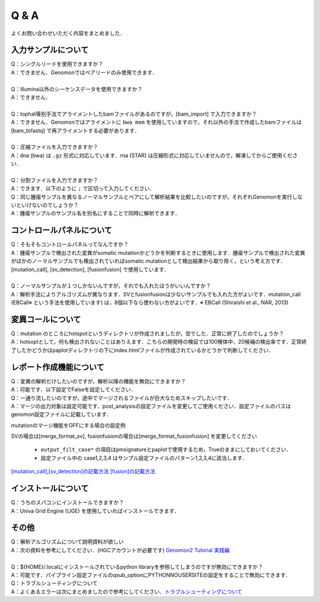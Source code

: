 Q & A
==================

よくお問い合わせいただく内容をまとめました．

入力サンプルについて
-----------------------

| Q：シングルリードを使用できますか？
| A：できません．Genomonではペアリードのみ使用できます．
|
| Q：Illumina以外のシーケンスデータを使用できますか？
| A：できません．
|
| Q：tophat等別手法でアライメントしたbamファイルがあるのですが，[bam_import] で入力できますか？
| A：できません．Genomonではアライメントに ``bwa mem`` を使用していますので，それ以外の手法で作成したbamファイルは [bam_tofastq] で再アライメントする必要があります．
|
| Q：圧縮ファイルを入力できますか？
| A：dna (bwa) は ``.gz`` 形式に対応しています．rna (STAR) は圧縮形式に対応していませんので，解凍してからご使用ください．
|
| Q：分割ファイルを入力できますか？
| A：できます．以下のように ``;`` で区切って入力してください．

.. code-block:: bash
  :caption: 分割されたサンプルを入力する場合の記述例
  
  [fastq]
  tumor,/path/to/tumor_R1_1.fastq;/path/to/tumor_R1_2.fastq,/path/to/tumor_R2_1.fastq;/path/to/tumor_R2_2.fastq

| Q：同じ腫瘍サンプルを異なるノーマルサンプルとペアにして解析結果を比較したいのですが，それぞれGenomonを実行しないといけないのでしょうか？
| A：腫瘍サンプルのサンプル名を別名にすることで同時に解析できます．

.. code-block:: bash
  :caption: tumorAをnormal1, normal2 とそれぞれペアにする場合の記述例
  
  [bam_import]
  tumorA1,/path/to/tumorA
  tumorA2,/path/to/tumorA
  normal1,/path/to/normal1
  normal2,/path/to/normal2
  
  [mutation_call]
  tumorA1,normal1,List1
  tumorA2,normal2,List1

コントロールパネルについて
------------------------------

| Q：そもそもコントロールパネルってなんですか？
| A：腫瘍サンプルで検出された変異がsomatic mutationかどうかを判断するときに使用します．腫瘍サンプルで検出された変異がほかのノーマルサンプルでも検出されていればsomatic mutationとして検出結果から取り除く，という考え方です． [mutation_call], [sv_detection], [fusionfusion] で使用しています．
|
| Q：ノーマルサンプルが１つしかないんですが，それでも入れたほうがいいんですか？
| A：解析手法によりアルゴリズムが異なります．SVとfusionfusionは少ないサンプルでも入れた方がよいです．mutation_call (EBCall※ という手法を使用しています) は，8個以下なら使わない方がよいです．※ EBCall (Shiraishi et al., NAR, 2013)

変異コールについて
---------------------

| Q：mutation のところにhotspotというディレクトリが作成されましたが，空でした．正常に終了したのでしょうか？
| A：hotsoptとして，何も検出されないことはありえます．こちらの開発時の検証では100検体中，20候補の検出率です．正常終了したかどうかはpaplotディレクトリの下にindex.htmlファイルが作成されているかどうかで判断してください．

.. _merge_skip:

レポート作成機能について
------------------------------

| Q：変異の解析だけしたいのですが，解析以降の機能を無効にできますか？
| A：可能です．以下設定でFalseを設定してください．

.. code-block:: bash
  :caption: レポート作成機能をOFFにする場合の設定例
  
  [post_analysis]
  enable = False

| Q：一通り流したいのですが，途中でマージされるファイルが巨大なためスキップしたいです．
| A：マージの出力対象は設定可能です．post_analysisの設定ファイルを変更してご使用ください．設定ファイルのパスはgenomon設定ファイルに記載しています．

.. code-block:: bash
  :caption: genomon.cfg
  
  [post_analysis]
  config_file = /path/to/genomon_post_analysis.cfg

mutationのマージ機能をOFFにする場合の設定例

.. code-block:: bash
  :caption: genomon_post_analysis.cfg

  [merge_format_mutation]
  output_all        = False
  output_case1      = False
  output_case2      = False
  output_case3      = False
  output_case4      = False
  output_filt_all   = False
  output_filt_case1 = True
  output_filt_case2 = True
  output_filt_case3 = True
  output_filt_case4 = True

SVの場合は[merge_format_sv], fusionfusionの場合は[merge_format_fusionfusion] を変更してください

 - ``output_filt_case*`` の項目はpmsignatureとpaplotで使用するため，Trueのままにしておいてください．
 - 設定ファイル中の case1,2,3,4 はサンプル設定ファイルのパターン1,2,3,4に該当します．
`[mutation_call],[sv_detection]の記載方法 <./dna_sample_csv.html#mutation-call-sv-detection>`__
`[fusion]の記載方法 <./rna_sample_csv.html#fusion>`__ 


インストールについて
---------------------

| Q：うちのスパコンにインストールできますか？
| A：Univa Grid Engine (UGE) を使用していればインストールできます．

その他
---------

| Q：解析アルゴリズムについて説明資料が欲しい
| A：次の資料を参考にしてください．(HGCアカウントが必要です) `Genomon2 Tutorial 実践編 <https://supcom.hgc.jp/internal/materials/lect-pdf/20180907/Genomon2_Tutorial_2.pdf>`__
|

| Q：${HOME}/.localにインストールされているpython libraryを参照してしまうのですが無効にできますか？
| A：可能です．パイプライン設定ファイルのqsub_optionにPYTHONNOUSERSITEの設定をすることで無効にできます．

.. code-block:: bash
  :caption: genomon_post_analysis.cfg

  qsub_option = -q '!mjobs_rerun.q' -l s_vmem=2G,mem_req=2G -v PYTHONNOUSERSITE=/home/{ユーザ名}/.local/lib/python2.7/site-packages

| Q：トラブルシューティングについて
| A：よくあるエラーは次にまとめましたので参考にしてください．`トラブルシューティングについて <./man_trouble.html>`__

